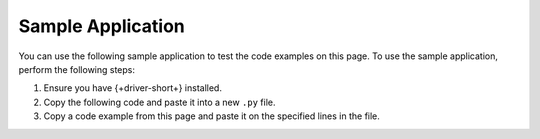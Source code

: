 Sample Application
~~~~~~~~~~~~~~~~~~

You can use the following sample application to test the code examples on this
page. To use the sample application, perform the following steps:

1. Ensure you have {+driver-short+} installed.
#. Copy the following code and paste it into a new ``.py`` file.
#. Copy a code example from this page and paste it on the specified lines in the file.